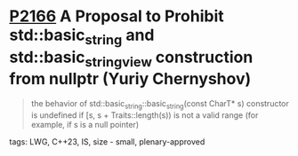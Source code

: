 * [[https://wg21.link/p2166][P2166]] A Proposal to Prohibit std::basic_string and std::basic_string_view construction from nullptr (Yuriy Chernyshov)
:PROPERTIES:
:CUSTOM_ID: p2166-a-proposal-to-prohibit-stdbasic_string-and-stdbasic_string_view-construction-from-nullp
:END:
#+begin_quote
the behavior of std::basic_string::basic_string(const CharT* s) constructor is undefined if [s, s + Traits::length(s)) is not a valid range (for example, if s is a null pointer)
#+end_quote
**** tags: LWG, C++23, IS, size - small, plenary-approved
